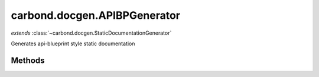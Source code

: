 .. class:: carbond.docgen.APIBPGenerator
    :heading:

.. |br| raw:: html

   <br />

=============================
carbond.docgen.APIBPGenerator
=============================
*extends* :class:`~carbond.docgen.StaticDocumentationGenerator`

Generates api-blueprint style static documentation

Methods
-------

.. class:: carbond.docgen.APIBPGenerator
    :noindex:
    :hidden:

    .. function:: carbond.docgen.APIBPGenerator.generateBlueprint()

        :rtype: string

        Generates api-blueprint text

    .. function:: carbond.docgen.APIBPGenerator.generateDocs(docsPath, options)

        :param docsPath: The path to write docs to
        :type docsPath: string
        :param options: An array of options as specified by the user
        :type options: list
        :rtype: int

        Generates api-blueprint docs and writes them to standard out or a file
